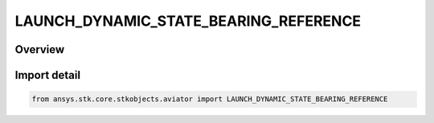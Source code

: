 LAUNCH_DYNAMIC_STATE_BEARING_REFERENCE
======================================

.. py:class:: ansys.stk.core.stkobjects.aviator.LAUNCH_DYNAMIC_STATE_BEARING_REFERENCE

   IntEnum


.. py:currentmodule:: LAUNCH_DYNAMIC_STATE_BEARING_REFERENCE

Overview
--------

.. tab-set::

    .. tab-item:: Members
        
        .. list-table::
            :header-rows: 0
            :widths: auto

            * - :py:attr:`~LAUNCH_DYNAMIC_STATE_BEARING_REFERENCE_VELOCITY`
              - The object's velocity vector.

            * - :py:attr:`~LAUNCH_DYNAMIC_STATE_BEARING_REFERENCE_COORD_FRAME_X`
              - The X vector of the object's coordinate frame.

            * - :py:attr:`~LAUNCH_DYNAMIC_STATE_BEARING_REFERENCE_NORTH`
              - The object's vector to North.


Import detail
-------------

.. code-block:: python

    from ansys.stk.core.stkobjects.aviator import LAUNCH_DYNAMIC_STATE_BEARING_REFERENCE


